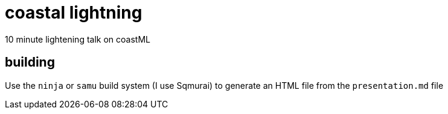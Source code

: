 = coastal lightning

10 minute lightening talk on coastML

== building 

Use the `ninja` or `samu` build system (I use Sqmurai) to generate an HTML file from the `presentation.md` file
